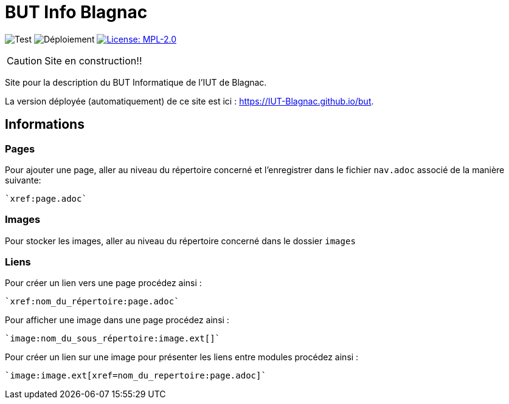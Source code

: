 = BUT Info Blagnac
:website: https://IUT-Blagnac.github.io/but
:baseURL: https://github.com/IUT-Blagnac/but
// Specific to GitHub
ifdef::env-github[]
:tip-caption: :bulb:
:note-caption: :information_source:
:important-caption: :heavy_exclamation_mark:
:caution-caption: :fire:
:warning-caption: :warning:
endif::[]

//------------------------------------ Badges --------
image:{baseURL}/actions/workflows/check.yml/badge.svg[Test] 
image:{baseURL}/actions/workflows/main.yml/badge.svg[Déploiement] 
image:https://img.shields.io/badge/License-MPL%202.0-brightgreen.svg[License: MPL-2.0, link="https://opensource.org/licenses/MPL-2.0"]
//------------------------------------ Badges --------

CAUTION: Site en construction!! 

Site pour la description du BUT Informatique de l'IUT de Blagnac.

La version déployée (automatiquement) de ce site est ici : {website}.


== Informations

=== Pages

Pour ajouter une page, aller au niveau du répertoire concerné et l'enregistrer dans le fichier 
`nav.adoc` 
associé de la manière suivante:

    `xref:page.adoc`

=== Images

Pour stocker les images, aller au niveau du répertoire concerné dans le dossier
 `images` 

=== Liens

Pour créer un lien vers une page procédez ainsi :

    `xref:nom_du_répertoire:page.adoc`

Pour afficher une image dans une page procédez ainsi :

    `image:nom_du_sous_répertoire:image.ext[]`

Pour créer un lien sur une image pour présenter les liens entre modules procédez ainsi :

    `image:image.ext[xref=nom_du_repertoire:page.adoc]`

   